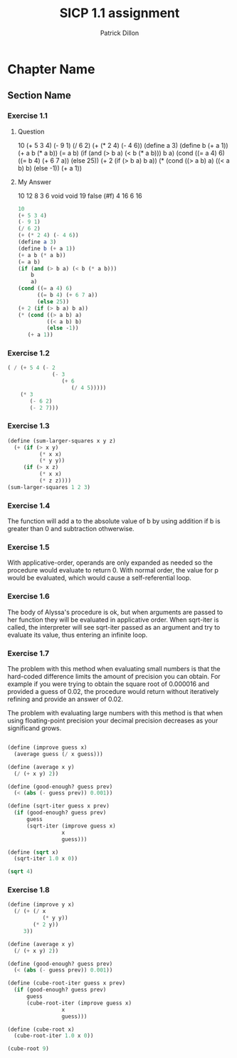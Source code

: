 #+TITLE: SICP 1.1 assignment
#+AUTHOR: Patrick Dillon
#+BABEL: :cache yes
#+PROPERTY: header-args :tangle yes

* Chapter Name
** Section Name
*** Exercise 1.1
**** Question
10
(+ 5 3 4)
(- 9 1)
(/ 6 2)
(+ (* 2 4) (- 4 6))
(define a 3)
(define b (+ a 1))
(+ a b (* a b))
(= a b)
(if (and (> b a) (< b (* a b)))
    b
    a)
(cond ((= a 4) 6)
      ((= b 4) (+ 6 7 a))
      (else 25))
(+ 2 (if (> b a) b a))
(* (cond ((> a b) a)
         ((< a b) b)
         (else -1))
   (+ a 1))
**** My Answer
10
12
8
3
6
void
void
19
false (#f)
4
16
6
16

#+BEGIN_SRC scheme :tangle 1.1.scm
10
(+ 5 3 4)
(- 9 1)
(/ 6 2)
(+ (* 2 4) (- 4 6))
(define a 3)
(define b (+ a 1))
(+ a b (* a b))
(= a b)
(if (and (> b a) (< b (* a b)))
    b
    a)
(cond ((= a 4) 6)
      ((= b 4) (+ 6 7 a))
      (else 25))
(+ 2 (if (> b a) b a))
(* (cond ((> a b) a)
         ((< a b) b)
         (else -1))
   (+ a 1))
#+END_SRC

*** Exercise 1.2
#+BEGIN_SRC scheme :tangle 1.2.scm
( / (+ 5 4 (- 2 
              (- 3 
                 (+ 6 
                    (/ 4 5)))))
    (* 3 
       (- 6 2) 
       (- 2 7)))
#+END_SRC

#+RESULTS:
: -37/150

*** Exercise 1.3
#+BEGIN_SRC scheme :tangle 1.3.scm
(define (sum-larger-squares x y z)
  (+ (if (> x y) 
          (* x x)
          (* y y))
     (if (> x z)
          (* x x)
          (* z z))))
(sum-larger-squares 1 2 3)
#+END_SRC

#+RESULTS:
: 13

*** Exercise 1.4
The function will add a to the absolute value of b by using addition if b is greater than 0 and subtraction othwerwise.

*** Exercise 1.5
With applicative-order, operands are only expanded as needed so the procedure would evaluate to return 0. With normal order, the value for p would be evaluated, which would cause a self-referential loop.

*** Exercise 1.6
The body of Alyssa's procedure is ok, but when arguments are passed to her function they will be evaluated in applicative order. When sqrt-iter is called, the interpreter will see sqrt-iter passed as an argument and try to evaluate its value, thus entering an infinite loop.

*** Exercise 1.7
The problem with this method when evaluating small numbers is that the hard-coded difference limits the amount of precision you can obtain. For example if you were trying to obtain the square root of 0.000016 and provided a guess of 0.02, the procedure would return without iteratively refining and provide an answer of 0.02.

The problem with evaluating large numbers with this method is that when using floating-point precision your decimal precision decreases as your significand grows. 

#+BEGIN_SRC scheme :tangle 1.7.scm

(define (improve guess x)
  (average guess (/ x guess)))

(define (average x y)
  (/ (+ x y) 2))

(define (good-enough? guess prev)
  (< (abs (- guess prev)) 0.001))

(define (sqrt-iter guess x prev)
  (if (good-enough? guess prev)
      guess
      (sqrt-iter (improve guess x)
                 x
                 guess)))

(define (sqrt x)
  (sqrt-iter 1.0 x 0))

(sqrt 4)
#+END_SRC

#+RESULTS:
: 2.0000000929222947

*** Exercise 1.8
#+BEGIN_SRC scheme :tangle 1.8.scm
(define (improve y x)
  (/ (+ (/ x
           (* y y))
        (* 2 y))
     3))

(define (average x y)
  (/ (+ x y) 2))

(define (good-enough? guess prev)
  (< (abs (- guess prev)) 0.001))

(define (cube-root-iter guess x prev)
  (if (good-enough? guess prev)
      guess
      (cube-root-iter (improve guess x)
                 x
                 guess)))

(define (cube-root x)
  (cube-root-iter 1.0 x 0))

(cube-root 9)
#+END_SRC

#+RESULTS:
: 2.0800838232385224


